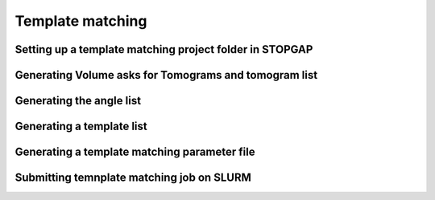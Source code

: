 Template matching
===============

Setting up a template matching project folder in STOPGAP
-----------------


Generating Volume asks for Tomograms and tomogram list
-----------------



Generating the angle list
-----------------


Generating a template list
-----------------



Generating a template matching parameter file
-----------------



Submitting temnplate matching job on SLURM
-----------------
